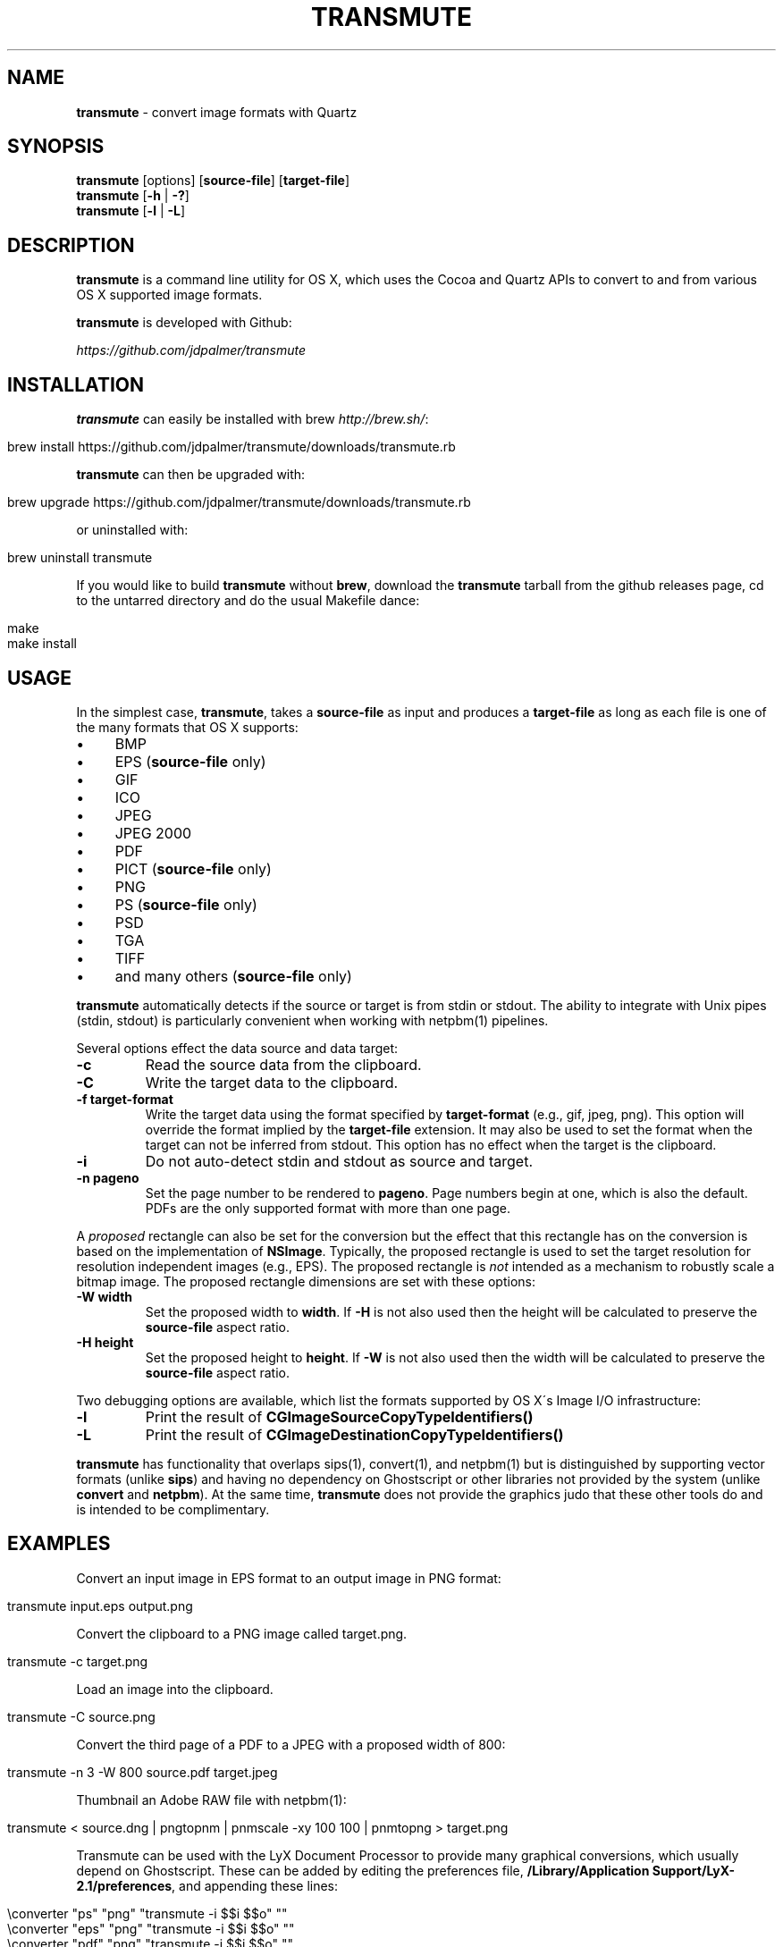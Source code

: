 .\" generated with Ronn/v0.7.3
.\" http://github.com/rtomayko/ronn/tree/0.7.3
.
.TH "TRANSMUTE" "1" "December 2021" "" ""
.
.SH "NAME"
\fBtransmute\fR \- convert image formats with Quartz
.
.SH "SYNOPSIS"
\fBtransmute\fR [options] [\fBsource\-file\fR] [\fBtarget\-file\fR]
.
.br
\fBtransmute\fR [\fB\-h\fR | \fB\-?\fR]
.
.br
\fBtransmute\fR [\fB\-l\fR | \fB\-L\fR]
.
.SH "DESCRIPTION"
\fBtransmute\fR is a command line utility for OS X, which uses the Cocoa and Quartz APIs to convert to and from various OS X supported image formats\.
.
.P
\fBtransmute\fR is developed with Github:
.
.P
\fIhttps://github\.com/jdpalmer/transmute\fR
.
.SH "INSTALLATION"
\fBtransmute\fR can easily be installed with brew \fIhttp://brew\.sh/\fR:
.
.IP "" 4
.
.nf

brew install https://github\.com/jdpalmer/transmute/downloads/transmute\.rb
.
.fi
.
.IP "" 0
.
.P
\fBtransmute\fR can then be upgraded with:
.
.IP "" 4
.
.nf

brew upgrade https://github\.com/jdpalmer/transmute/downloads/transmute\.rb
.
.fi
.
.IP "" 0
.
.P
or uninstalled with:
.
.IP "" 4
.
.nf

brew uninstall transmute
.
.fi
.
.IP "" 0
.
.P
If you would like to build \fBtransmute\fR without \fBbrew\fR, download the \fBtransmute\fR tarball from the github releases page, cd to the untarred directory and do the usual Makefile dance:
.
.IP "" 4
.
.nf

make
make install
.
.fi
.
.IP "" 0
.
.SH "USAGE"
In the simplest case, \fBtransmute\fR, takes a \fBsource\-file\fR as input and produces a \fBtarget\-file\fR as long as each file is one of the many formats that OS X supports:
.
.IP "\(bu" 4
BMP
.
.IP "\(bu" 4
EPS (\fBsource\-file\fR only)
.
.IP "\(bu" 4
GIF
.
.IP "\(bu" 4
ICO
.
.IP "\(bu" 4
JPEG
.
.IP "\(bu" 4
JPEG 2000
.
.IP "\(bu" 4
PDF
.
.IP "\(bu" 4
PICT (\fBsource\-file\fR only)
.
.IP "\(bu" 4
PNG
.
.IP "\(bu" 4
PS (\fBsource\-file\fR only)
.
.IP "\(bu" 4
PSD
.
.IP "\(bu" 4
TGA
.
.IP "\(bu" 4
TIFF
.
.IP "\(bu" 4
and many others (\fBsource\-file\fR only)
.
.IP "" 0
.
.P
\fBtransmute\fR automatically detects if the source or target is from stdin or stdout\. The ability to integrate with Unix pipes (stdin, stdout) is particularly convenient when working with netpbm(1) pipelines\.
.
.P
Several options effect the data source and data target:
.
.TP
\fB\-c\fR
Read the source data from the clipboard\.
.
.TP
\fB\-C\fR
Write the target data to the clipboard\.
.
.TP
\fB\-f target\-format\fR
Write the target data using the format specified by \fBtarget\-format\fR (e\.g\., gif, jpeg, png)\. This option will override the format implied by the \fBtarget\-file\fR extension\. It may also be used to set the format when the target can not be inferred from stdout\. This option has no effect when the target is the clipboard\.
.
.TP
\fB\-i\fR
Do not auto\-detect stdin and stdout as source and target\.
.
.TP
\fB\-n pageno\fR
Set the page number to be rendered to \fBpageno\fR\. Page numbers begin at one, which is also the default\. PDFs are the only supported format with more than one page\.
.
.P
A \fIproposed\fR rectangle can also be set for the conversion but the effect that this rectangle has on the conversion is based on the implementation of \fBNSImage\fR\. Typically, the proposed rectangle is used to set the target resolution for resolution independent images (e\.g\., EPS)\. The proposed rectangle is \fInot\fR intended as a mechanism to robustly scale a bitmap image\. The proposed rectangle dimensions are set with these options:
.
.TP
\fB\-W width\fR
Set the proposed width to \fBwidth\fR\. If \fB\-H\fR is not also used then the height will be calculated to preserve the \fBsource\-file\fR aspect ratio\.
.
.TP
\fB\-H height\fR
Set the proposed height to \fBheight\fR\. If \fB\-W\fR is not also used then the width will be calculated to preserve the \fBsource\-file\fR aspect ratio\.
.
.P
Two debugging options are available, which list the formats supported by OS X\'s Image I/O infrastructure:
.
.TP
\fB\-l\fR
Print the result of \fBCGImageSourceCopyTypeIdentifiers()\fR
.
.TP
\fB\-L\fR
Print the result of \fBCGImageDestinationCopyTypeIdentifiers()\fR
.
.P
\fBtransmute\fR has functionality that overlaps sips(1), convert(1), and netpbm(1) but is distinguished by supporting vector formats (unlike \fBsips\fR) and having no dependency on Ghostscript or other libraries not provided by the system (unlike \fBconvert\fR and \fBnetpbm\fR)\. At the same time, \fBtransmute\fR does not provide the graphics judo that these other tools do and is intended to be complimentary\.
.
.SH "EXAMPLES"
Convert an input image in EPS format to an output image in PNG format:
.
.IP "" 4
.
.nf

transmute input\.eps output\.png
.
.fi
.
.IP "" 0
.
.P
Convert the clipboard to a PNG image called target\.png\.
.
.IP "" 4
.
.nf

transmute \-c target\.png
.
.fi
.
.IP "" 0
.
.P
Load an image into the clipboard\.
.
.IP "" 4
.
.nf

transmute \-C source\.png
.
.fi
.
.IP "" 0
.
.P
Convert the third page of a PDF to a JPEG with a proposed width of 800:
.
.IP "" 4
.
.nf

transmute \-n 3 \-W 800 source\.pdf target\.jpeg
.
.fi
.
.IP "" 0
.
.P
Thumbnail an Adobe RAW file with netpbm(1):
.
.IP "" 4
.
.nf

transmute < source\.dng | pngtopnm | pnmscale \-xy 100 100 | pnmtopng > target\.png
.
.fi
.
.IP "" 0
.
.P
Transmute can be used with the LyX Document Processor to provide many graphical conversions, which usually depend on Ghostscript\. These can be added by editing the preferences file, \fB/Library/Application Support/LyX\-2\.1/preferences\fR, and appending these lines:
.
.IP "" 4
.
.nf

\econverter "ps" "png" "transmute \-i $$i $$o" ""
\econverter "eps" "png" "transmute \-i $$i $$o" ""
\econverter "pdf" "png" "transmute \-i $$i $$o" ""
\econverter "eps" "pdf6" "transmute \-i $$i $$o" ""
.
.fi
.
.IP "" 0
.
.SH "AUTHOR"
\fBtransmute\fR was written by James Palmer\.
.
.P
\fIhttp://jdpalmer\.org\fR
.
.SH "COPYRIGHT"
Copyright (C) 2014 James Palmer\.
.
.P
Licensed under the Apache License, Version 2\.0 (the "License"); you may not use this file except in compliance with the License\. You may obtain a copy of the License at
.
.IP "" 4
.
.nf

http://www\.apache\.org/licenses/LICENSE\-2\.0
.
.fi
.
.IP "" 0
.
.P
Unless required by applicable law or agreed to in writing, software distributed under the License is distributed on an "AS IS" BASIS, WITHOUT WARRANTIES OR CONDITIONS OF ANY KIND, either express or implied\. See the License for the specific language governing permissions and limitations under the License\.
